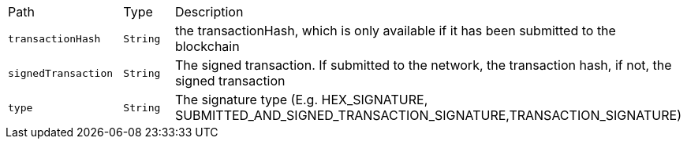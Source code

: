 |===
|Path|Type|Description
|`+transactionHash+`
|`+String+`
|the transactionHash, which is only available if it has been submitted to the blockchain
|`+signedTransaction+`
|`+String+`
|The signed transaction. If submitted to the network, the transaction hash, if not, the signed transaction
|`+type+`
|`+String+`
|The signature type (E.g. HEX_SIGNATURE, SUBMITTED_AND_SIGNED_TRANSACTION_SIGNATURE,TRANSACTION_SIGNATURE)
|===
